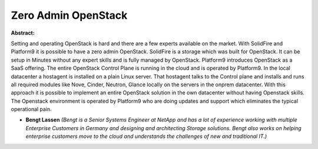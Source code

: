 Zero Admin OpenStack
~~~~~~~~~~~~~~~~~~~~

**Abstract:**

Setting and operating OpenStack is hard and there are a few experts available on the market. With SolidFire and Platform9 it is possible to have a zero admin OpenStack. SolidFire is a storage which was built for OpenStack. It can be setup in Minutes without any expert skills and is fully managed by OpenStack. Platform9 introduces OpenStack as a SaaS offering. The entire OpenStack Control Plane is running in the cloud and is operated by Platform9. In the local datacenter a hostagent is installed on a plain Linux server. That hostagent talks to the Control plane and installs and runs all required modules like Nove, Cinder, Neutron, Glance locally on the servers in the onprem datacenter. With this approach it is possible to implement an entire OpenStack solution in the own datacenter without having Openstack skills. The Openstack environment is operated by Platform9 who are doing updates and support which eliminates the typical operational pain.


* **Bengt Lassen** *(Bengt is a Senior Systems Engineer at NetApp and has a lot of experience working with multiple Enterprise Customers in Germany and designing and architecting Storage solutions. Bengt also works on helping enterprise customers move to the cloud and understands the challenges of new and traditional IT.)*
